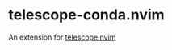 * telescope-conda.nvim
  An extension for [[https://github.com/nvim-telescope/telescope.nvim][telescope.nvim]]
